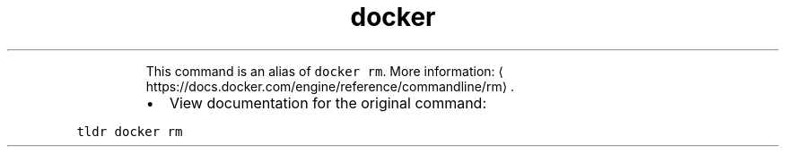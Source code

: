 .TH docker container remove
.PP
.RS
This command is an alias of \fB\fCdocker rm\fR\&.
More information: \[la]https://docs.docker.com/engine/reference/commandline/rm\[ra]\&.
.RE
.RS
.IP \(bu 2
View documentation for the original command:
.RE
.PP
\fB\fCtldr docker rm\fR
